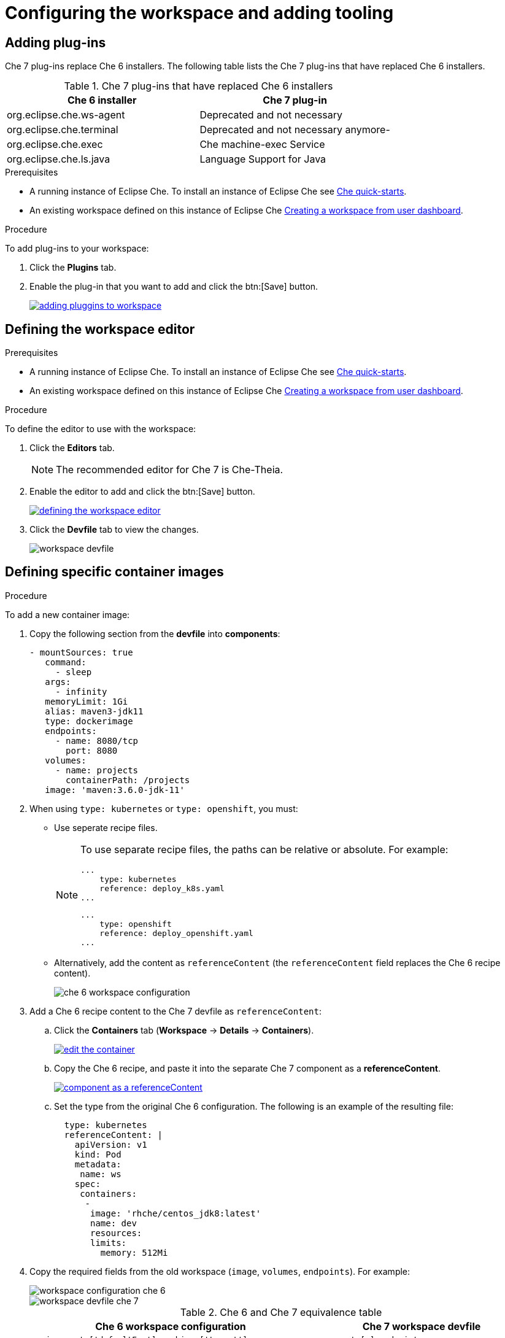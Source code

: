 // creating-and-configuring-a-new-che-7-workspace

[id="configuring-the-workspace-and-adding-tooling_{context}"]
= Configuring the workspace and adding tooling


== Adding plug-ins

Che 7 plug-ins replace Che 6 installers. The following table lists the Che 7 plug-ins that have replaced Che 6 installers.

.Che 7 plug-ins that have replaced Che 6 installers
[options="header"]
|===
| Che 6 installer | Che 7 plug-in
| org.eclipse.che.ws-agent | Deprecated and not necessary
| org.eclipse.che.terminal | Deprecated and not necessary anymore-
| org.eclipse.che.exec     | Che machine-exec Service
| org.eclipse.che.ls.java  | Language Support for Java
|===

.Prerequisites

* A running instance of Eclipse Che. To install an instance of Eclipse Che see link:{site-baseurl}che-7/che-quick-starts/[Che quick-starts].

* An existing workspace defined on this instance of Eclipse Che xref:creating-a-workspace-from-user-dashboard_{context}[Creating a workspace from user dashboard].

.Procedure

To add plug-ins to your workspace:

. Click the *Plugins* tab.
. Enable the plug-in that you want to add and click the btn:[Save] button.
+
image::workspaces/adding-pluggins-to-workspace.png[link="{imagesdir}/workspaces/adding-pluggins-to-workspace.png"]


== Defining the workspace editor

.Prerequisites

* A running instance of Eclipse Che. To install an instance of Eclipse Che see link:{site-baseurl}che-7/che-quick-starts/[Che quick-starts].

* An existing workspace defined on this instance of Eclipse Che xref:creating-a-workspace-from-user-dashboard_{context}[Creating a workspace from user dashboard].

.Procedure

To define the editor to use with the workspace:

. Click the *Editors* tab.
+
NOTE: The recommended editor for Che 7 is Che-Theia.

. Enable the editor to add and click the btn:[Save] button.
+
image::workspaces/defining-the-workspace-editor.png[link="{imagesdir}/workspaces/defining-the-workspace-editor.png"]

. Click the *Devfile* tab to view the changes.
+
image::workspaces/workspace-devfile.png[]


== Defining specific container images

.Procedure

To add a new container image:

. Copy the following section from the *devfile* into *components*:
+
[source,yaml]
----
- mountSources: true
   command:
     - sleep
   args:
     - infinity
   memoryLimit: 1Gi
   alias: maven3-jdk11
   type: dockerimage
   endpoints:
     - name: 8080/tcp
       port: 8080
   volumes:
     - name: projects
       containerPath: /projects
   image: 'maven:3.6.0-jdk-11'
----
+
. When using `type: kubernetes` or `type: openshift`, you must:
+
* Use seperate recipe files.
+
[NOTE]
====
To use separate recipe files, the paths can be relative or absolute. For example:

[source,yaml]
----
...
    type: kubernetes
    reference: deploy_k8s.yaml
...
----

[source,yaml]
----
...
    type: openshift
    reference: deploy_openshift.yaml
...
----
====
* Alternatively, add the content as `referenceContent` (the `referenceContent` field replaces the Che 6 recipe content).
+
image::workspaces/che-6-workspace-configuration.png[]

. Add a Che 6 recipe content to the Che 7 devfile as `referenceContent`:

.. Click the *Containers* tab (*Workspace* -> *Details* -> *Containers*).
+
image::workspaces/edit-the-container.png[link="{imagesdir}/workspaces/edit-the-container.png"]

.. Copy the Che 6 recipe, and paste it into the separate Che 7 component as a *referenceContent*.
+
image::workspaces/component_as_a_referenceContent.png[link="{imagesdir}/workspaces/component_as_a_referenceContent.png"]

.. Set the type from the original Che 6 configuration. The following is an example of the resulting file:
+
[source,yaml]
----
  type: kubernetes
  referenceContent: |
    apiVersion: v1
    kind: Pod
    metadata:
     name: ws
    spec:
     containers:
      -
       image: 'rhche/centos_jdk8:latest'
       name: dev
       resources:
       limits:
         memory: 512Mi
----

. Copy the required fields from the old workspace (`image`, `volumes`, `endpoints`). For example:
+
image::workspaces/workspace_configuration_che_6.png[]
+
image::workspaces/workspace_devfile_che_7_.png[]
+
.Сhe 6 and Сhe 7 equivalence table
[options="header"]
|===
| Che 6 workspace configuration | Che 7 workspace devfile
| `environments['defaultEnv'].machines['target'].servers` | `components[n].endpoints`
| `environments['defaultEnv'].machines['machineName'].volumes` | `components[n].volumes`
| `environments['defaultEnv'].recipe.type` | `components[n].type`
| `environments['defaultEnv'].recipe.content` | `components[n].image`
|===

. Change the `memoryLimit` and `alias` variables, if needed. Here, the field `alias` is used to set a name for the component. It is generated automatically from the `image` field, if not set.
+
[source,yaml]
----
  image: 'maven:3.6.0-jdk-11'
  alias: maven3-jdk11
----

. Change the `memoryLimit` field to specify the `RAM` required for the component.
+
[source,yaml]
----
  alias: maven3-jdk11
  memoryLimit: 256M
----

. Open the *Devfile* tab to see the changes.
+
image::workspaces/devfile-tab.png[]

. Repeat the steps to add additional container images.


== Adding commands to your workspace

The following is a comparison between workspace configuration commands in Che 6 (Figure 1) and Che 7 (Figure 2):

.An example of the Workspace configuration commands in Che 6
image::workspaces/che-6-workspace-configuration.png[]

.An example of the Workspace configuration commands in Che 7
image::workspaces/workspace-devfile.png[]

.Сhe 6 and Сhe 7 equivalence table
[options="header"]
|===
| Che 6 workspace configuration | Che 7 workspace devfile
| `environments['defaultEnv'].commands[n].name` | `commands[n].name`
| `environments['defaultEnv'].commands[n].actions.command` | `components[n].commandLine`
|===

.Procedure

To define commands to your workspace, edit the workspace devfile:

. Add (or replace) the `commands` section with the first command. Change the `name` and the `command` fields from the original workspace configuration (see the preceding equivalence table).
+
[source,yaml]
----
commands:
  - name: build
    actions:
      - type: exec
        command: mvn clean install
----

. Copy the following YAML code into the `commands` section to add a new command. Change the `name` and the `command` fields from the original workspace configuration (see the preceding equivalence table).
+
[source,yaml]
----
  - name: build and run
    actions:
      - type: exec
        command: mvn clean install && java -jar
----

. Optionally, add the `component` field into `actions`. This indicates the component alias where the command will be performed.

. Repeat step 2 to add more commands to the devfile.

. Click the *Devfile* tab to view the changes.
+
image::workspaces/workspace-devfile-changes.png[]

. Save changes and start the new Che 7 workspace.
+
image::workspaces/save-and-start-the-new-che-workspace.png[link="{imagesdir}/workspaces/save-and-start-the-new-che-workspace.png"]
